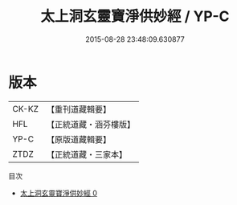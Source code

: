 #+TITLE: 太上洞玄靈寶淨供妙經 / YP-C

#+DATE: 2015-08-28 23:48:09.630877
* 版本
 |     CK-KZ|【重刊道藏輯要】|
 |       HFL|【正統道藏・涵芬樓版】|
 |      YP-C|【原版道藏輯要】|
 |      ZTDZ|【正統道藏・三家本】|
目次
 - [[file:KR5b0060_000.txt][太上洞玄靈寶淨供妙經 0]]
